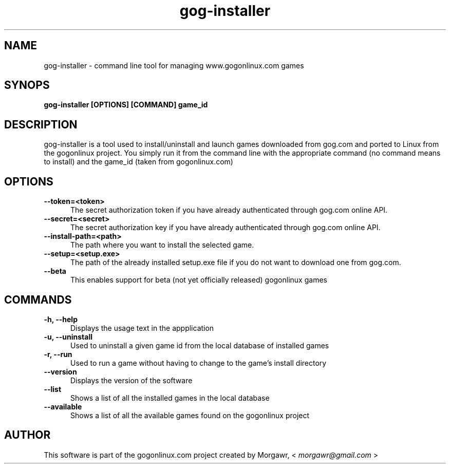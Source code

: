 .TH gog-installer 1 "27 November 2012"
.SH NAME
gog-installer - command line tool for managing www.gogonlinux.com games
.SH SYNOPS
.B gog-installer [OPTIONS] [COMMAND] game_id
.SH DESCRIPTION
gog-installer is a tool used to install/uninstall and launch games downloaded
from gog.com and ported to Linux from the gogonlinux project. You simply run it
from the command line with the appropriate command (no command means to install)
and the game_id (taken from gogonlinux.com)
.SH OPTIONS
.TP 5
.B --token=<token> 
The secret authorization token if you have already authenticated through
gog.com online API.
.TP
.B --secret=<secret>
The secret authorization key if you have already authenticated through 
gog.com online API.
.TP
.B --install-path=<path> 
The path where you want to install the selected game.
.TP 
.B --setup=<setup.exe> 
The path of the already installed setup.exe file if you do not want to 
download one from gog.com.
.TP
.B --beta
This enables support for beta (not yet officially released) gogonlinux games
.SH COMMANDS
.TP 5
.B -h, --help
Displays the usage text in the appplication
.TP
.B -u, --uninstall
Used to uninstall a given game id from the local database of installed games
.TP
.B -r, --run
Used to run a game without having to change to the game's install directory
.TP
.B --version
Displays the version of the software
.TP
.B --list
Shows a list of all the installed games in the local database
.TP
.B --available
Shows a list of all the available games found on the gogonlinux project
.SH AUTHOR
This software is part of the gogonlinux.com project created by 
Morgawr, <
.I morgawr@gmail.com
>
